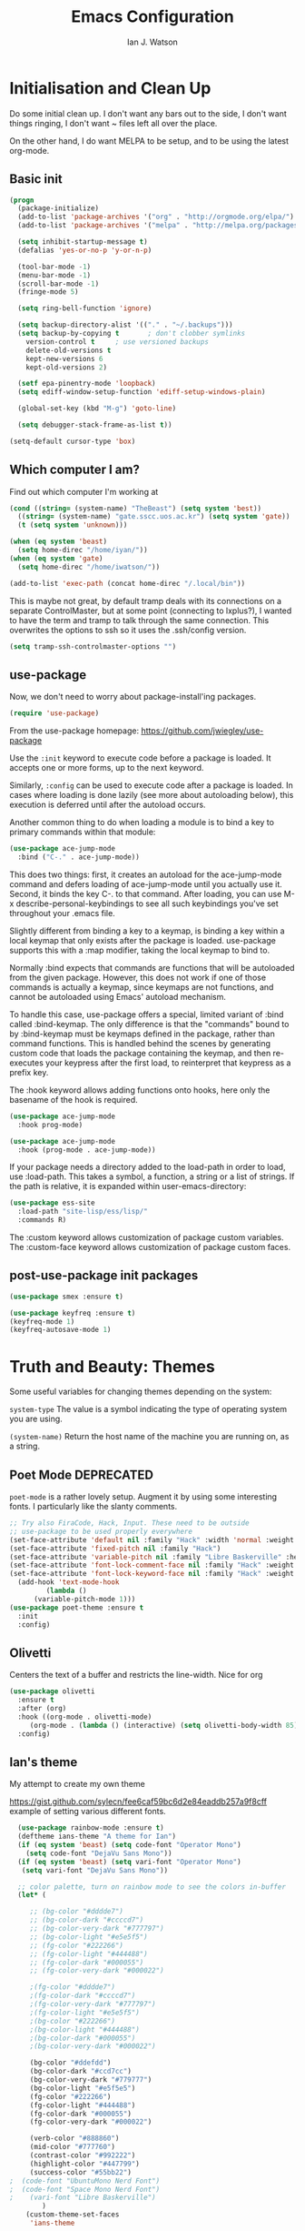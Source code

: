 #+TITLE: Emacs Configuration
#+AUTHOR: Ian J. Watson
#+PROPERTY: header-args :tangle emacs.el

# The property header above adds the tangle directive to all code
# blocks.

* Initialisation and Clean Up

Do some initial clean up. I don't want any bars out to the side, I
don't want things ringing, I don't want ~ files left all over the
place.

On the other hand, I do want MELPA to be setup, and to be using the
latest org-mode.

** Basic init

#+BEGIN_SRC emacs-lisp
  (progn
    (package-initialize)
    (add-to-list 'package-archives '("org" . "http://orgmode.org/elpa/") t)
    (add-to-list 'package-archives '("melpa" . "http://melpa.org/packages/"))

    (setq inhibit-startup-message t)
    (defalias 'yes-or-no-p 'y-or-n-p)

    (tool-bar-mode -1)
    (menu-bar-mode -1)
    (scroll-bar-mode -1)
    (fringe-mode 5)

    (setq ring-bell-function 'ignore)

    (setq backup-directory-alist '(("." . "~/.backups")))
    (setq backup-by-copying t		; don't clobber symlinks
	  version-control t		; use versioned backups
	  delete-old-versions t
	  kept-new-versions 6
	  kept-old-versions 2)

    (setf epa-pinentry-mode 'loopback)
    (setq ediff-window-setup-function 'ediff-setup-windows-plain)

    (global-set-key (kbd "M-g") 'goto-line)

    (setq debugger-stack-frame-as-list t))

  (setq-default cursor-type 'box)
#+END_SRC

** Which computer I am?

Find out which computer I'm working at

#+BEGIN_SRC emacs-lisp
  (cond ((string= (system-name) "TheBeast") (setq system 'best))
	((string= (system-name) "gate.sscc.uos.ac.kr") (setq system 'gate))
	(t (setq system 'unknown)))

  (when (eq system 'beast)
    (setq home-direc "/home/iyan/"))
  (when (eq system 'gate)
    (setq home-direc "/home/iwatson/"))

  (add-to-list 'exec-path (concat home-direc "/.local/bin"))
#+END_SRC

This is maybe not great, by default tramp deals with its connections
on a separate ControlMaster, but at some point (connecting to
lxplus?), I wanted to have the term and tramp to talk through the same
connection. This overwrites the options to ssh so it uses the
.ssh/config version.

#+BEGIN_SRC emacs-lisp
(setq tramp-ssh-controlmaster-options "")
#+END_SRC

** use-package

Now, we don't need to worry about package-install'ing packages.

#+BEGIN_SRC emacs-lisp
(require 'use-package)
#+END_SRC

From the use-package homepage: https://github.com/jwiegley/use-package

Use the =:init= keyword to execute code before a package is loaded. It
accepts one or more forms, up to the next keyword.

Similarly, =:config= can be used to execute code after a package is
loaded. In cases where loading is done lazily (see more about
autoloading below), this execution is deferred until after the
autoload occurs.

Another common thing to do when loading a module is to bind a key to
primary commands within that module:

#+BEGIN_SRC emacs-lisp :tangle no
(use-package ace-jump-mode
  :bind ("C-." . ace-jump-mode))
#+END_SRC

This does two things: first, it creates an autoload for the
ace-jump-mode command and defers loading of ace-jump-mode until you
actually use it. Second, it binds the key C-. to that command. After
loading, you can use M-x describe-personal-keybindings to see all such
keybindings you've set throughout your .emacs file.

Slightly different from binding a key to a keymap, is binding a key within a local keymap that only exists after the package is loaded. use-package supports this with a :map modifier, taking the local keymap to bind to.

Normally :bind expects that commands are functions that will be autoloaded from the given package. However, this does not work if one of those commands is actually a keymap, since keymaps are not functions, and cannot be autoloaded using Emacs' autoload mechanism.

To handle this case, use-package offers a special, limited variant of :bind called :bind-keymap. The only difference is that the "commands" bound to by :bind-keymap must be keymaps defined in the package, rather than command functions. This is handled behind the scenes by generating custom code that loads the package containing the keymap, and then re-executes your keypress after the first load, to reinterpret that keypress as a prefix key.

The :hook keyword allows adding functions onto hooks, here only the basename of the hook is required.
#+BEGIN_SRC emacs-lisp :tangle no
(use-package ace-jump-mode
  :hook prog-mode)

(use-package ace-jump-mode
  :hook (prog-mode . ace-jump-mode))
#+END_SRC

If your package needs a directory added to the load-path in order to load, use :load-path. This takes a symbol, a function, a string or a list of strings. If the path is relative, it is expanded within user-emacs-directory:

#+BEGIN_SRC emacs-lisp :tangle no
(use-package ess-site
  :load-path "site-lisp/ess/lisp/"
  :commands R)
#+END_SRC

The :custom keyword allows customization of package custom variables.
The :custom-face keyword allows customization of package custom faces.

** post-use-package init packages

#+BEGIN_SRC emacs-lisp
  (use-package smex :ensure t)

  (use-package keyfreq :ensure t)
  (keyfreq-mode 1)
  (keyfreq-autosave-mode 1)
#+END_SRC

* Truth and Beauty: Themes

Some useful variables for changing themes depending on the system:

=system-type= The value is a symbol indicating the type of operating
system you are using.

=(system-name)= Return the host name of the machine you are running
on, as a string.

** Poet Mode DEPRECATED

=poet-mode= is a rather lovely setup. Augment it by using some
interesting fonts. I particularly like the slanty comments.

#+BEGIN_SRC emacs-lisp :tangle no
  ;; Try also FiraCode, Hack, Input. These need to be outside
  ;; use-package to be used properly everywhere
  (set-face-attribute 'default nil :family "Hack" :width 'normal :weight 'regular :height 250)
  (set-face-attribute 'fixed-pitch nil :family "Hack")
  (set-face-attribute 'variable-pitch nil :family "Libre Baskerville" :height 250)
  (set-face-attribute 'font-lock-comment-face nil :family "Hack" :weight 'normal :slant 'italic :height 250)
  (set-face-attribute 'font-lock-keyword-face nil :family "Hack" :weight 'normal :slant 'normal :height 250)
    (add-hook 'text-mode-hook
	       (lambda ()
		(variable-pitch-mode 1)))
  (use-package poet-theme :ensure t
    :init
    :config)
#+END_SRC

** Olivetti

Centers the text of a buffer and restricts the line-width. Nice for org

#+BEGIN_SRC emacs-lisp
  (use-package olivetti
    :ensure t
    :after (org)
    :hook ((org-mode . olivetti-mode)
	   (org-mode . (lambda () (interactive) (setq olivetti-body-width 85))))
    :config)
#+END_SRC

** Ian's theme

My attempt to create my own theme

https://gist.github.com/sylecn/fee6caf59bc6d2e84eaddb257a9f8cff
example of setting various different fonts.

#+BEGIN_SRC emacs-lisp
    (use-package rainbow-mode :ensure t)
    (deftheme ians-theme "A theme for Ian")
    (if (eq system 'beast) (setq code-font "Operator Mono")
      (setq code-font "DejaVu Sans Mono"))
    (if (eq system 'beast) (setq vari-font "Operator Mono")
     (setq vari-font "DejaVu Sans Mono"))

    ;; color palette, turn on rainbow mode to see the colors in-buffer
    (let* (

	   ;; (bg-color "#dddde7")
	   ;; (bg-color-dark "#ccccd7")
	   ;; (bg-color-very-dark "#777797")
	   ;; (bg-color-light "#e5e5f5")
	   ;; (fg-color "#222266")
	   ;; (fg-color-light "#444488")
	   ;; (fg-color-dark "#000055")
	   ;; (fg-color-very-dark "#000022")

	   ;(fg-color "#dddde7")
	   ;(fg-color-dark "#ccccd7")
	   ;(fg-color-very-dark "#777797")
	   ;(fg-color-light "#e5e5f5")
	   ;(bg-color "#222266")
	   ;(bg-color-light "#444488")
	   ;(bg-color-dark "#000055")
	   ;(bg-color-very-dark "#000022")

	   (bg-color "#ddefdd")
	   (bg-color-dark "#ccd7cc")
	   (bg-color-very-dark "#779777")
	   (bg-color-light "#e5f5e5")
	   (fg-color "#222266")
	   (fg-color-light "#444488")
	   (fg-color-dark "#000055")
	   (fg-color-very-dark "#000022")

	   (verb-color "#888860")
	   (mid-color "#777760")
	   (contrast-color "#992222")
	   (highlight-color "#447799")
	   (success-color "#55bb22")
  ;	 (code-font "UbuntuMono Nerd Font")
  ;	 (code-font "Space Mono Nerd Font")
  ;	   (vari-font "Libre Baskerville")
          )
      (custom-theme-set-faces
       'ians-theme

       ;; basic colors
       `(default ((t (:foreground ,fg-color :background ,bg-color :weight light))))
       `(header-line ((t (:foreground ,fg-color-dark :background ,bg-color :weight bold :slant italic))))
       `(cursor ((t (:foreground ,mid-color :background ,mid-color))))
       `(button ((t (:underline t))))
       `(fringe ((t (:foreground ,bg-color :background ,bg-color))))
       `(link ((t (:foreground ,highlight-color))))
       `(link ((t (:foreground ,highlight-color :slant oblique :underline t))))
       `(region ((t (:background ,bg-color-dark))))
       `(success ((t (:foreground ,success-color :weight bold))))
       `(warning ((t (:foreground ,contrast-color :weight bold))))
       `(highlight ((t (:foreground ,highlight-color :weight semi-bold))))

       ;; modeline
       `(mode-line ((t (:foreground ,fg-color :background ,bg-color :weight semi-bold :slant italic :box (:line-width 3 :color ,bg-color)))))
       `(mode-line-inactive ((t (:foreground ,fg-color :background ,bg-color :weight normal :slant normal :box (:line-width 3 :color ,bg-color)))))
       `(menu ((t (:foreground ,fg-color :backgroudn ,bg-color))))
       `(minibuffer-prompt ((t (:foreground ,fg-color :background ,bg-color))))

       ;; show-paren
       `(show-paren-match ((t (:foreground ,fg-color :background ,bg-color-dark :weight normal))))

       ;; font-lock
       `(font-lock-builtin-face ((t (:foreground ,fg-color :weight light :slant italic))))
       `(font-lock-comment-face ((t (:foreground ,fg-color-light :weight light :slant italic))))
       ;; `(font-lock-comment-delimiter-face ((t (:foreground ,zenburn-green-2))))
       ;; `(font-lock-constant-face ((t (:foreground ,zenburn-green+4))))
       `(font-lock-doc-face ((t (:foreground ,fg-color-light))))
       `(font-lock-function-name-face ((t (:foreground ,fg-color-dark))))
       `(font-lock-keyword-face ((t (:foreground ,fg-color :weight normal))))
       ;; `(font-lock-negation-char-face ((t (:foreground ,zenburn-yellow :weight bold))))
       ;; `(font-lock-preprocessor-face ((t (:foreground ,zenburn-blue+1))))
       ;; `(font-lock-regexp-grouping-construct ((t (:foreground ,zenburn-yellow :weight bold))))
       ;; `(font-lock-regexp-grouping-backslash ((t (:foreground ,zenburn-green :weight bold))))
       `(font-lock-string-face ((t (:foreground ,fg-color-light :weight normal :slant italic))))
       `(font-lock-type-face ((t (:foreground ,contrast-color))))
       `(font-lock-variable-name-face ((t (:foreground ,highlight-color))))
       `(font-lock-warning-face ((t (:foreground ,contrast-color :weight bold))))

       ;; org-mode
       `(org-level-1 ((t (:slant italic :weight bold))))
       `(org-level-2 ((t (:weight bold :inherit default))))
       `(org-date ((t (:underline t :slant italic :inherit default))))
       `(org-block ((t (:background ,bg-color-light :family ,code-font))))
       `(org-document-info-keyword ((t (:slant italic :foreground ,bg-color-very-dark :family ,code-font))))
       `(org-meta-line ((t (:background ,bg-color-dark :weight bold :family ,code-font))))
       `(org-table ((t (:background ,bg-color-light :weight normal :family ,code-font))))
       `(org-block-end-line ((t (:background ,bg-color-dark :weight bold :family ,code-font))))
       `(org-block-begin-line ((t (:background ,bg-color-dark :weight bold :family ,code-font))))
       `(org-verbatim ((t (:foreground ,verb-color :weight extra-light))))

       ;; comint
       `(comint-highlight-prompt ((t (:weight bold :slant normal))))
       `(comint-highlight-input ((t (:weight normal :slant italic))))
       )
      (set-face-attribute 'variable-pitch nil :family vari-font :height (if (eq system 'beast) 275 125))
      (set-face-attribute 'default nil :family code-font :height (if (eq system 'beast) 280 125))
      ;; (set-face-attribute 'tooltip nil :family code-font :height 280)
      ;; (set-face-attribute 'fixed-pitch nil :family code-font)
      ;; (set-face-attribute 'font-lock-comment-face nil :family code-font)
      ;; (set-face-attribute 'font-lock-keyword-face nil :family code-font)
      ;; (set-face-attribute 'org-block nil :family code-font :height 280)

      )

  (add-hook 'text-mode-hook
	    (lambda ()
	      (variable-pitch-mode 1)))

  (custom-theme-set-variables
   'ians-theme
   )

  (provide-theme 'ians-theme)
#+END_SRC

#+BEGIN_SRC emacs-lisp
  ;; (add-to-list 'custom-theme-load-path "/home/iyan/Dropbox/dot-files")
  ;; (load-theme 'ians-theme t)
#+END_SRC

Some helper functions

#+BEGIN_SRC emacs-lisp
    (defun show-face-at-point ()
      (interactive)
      (message "%s" (face-at-point)))
    (blink-cursor-mode 0)
#+END_SRC

Resources:
- http://emacsfodder.github.io/blog/notes-on-deftheme/

** Buffer face mode testing

https://stackoverflow.com/questions/23142699/in-gnu-emacs-how-to-set-background-color-by-mode

You could add this as a hook for per-mode backgrounds. Don't do it in
org-mode, it interferes with all the other goodness, like
source-buffers. I would say, setup ians-theme for org-mode, then add
any per-mode coloring here.

#+BEGIN_SRC emacs-lisp :tangle no
(defun buffer-background-red ()
  (interactive)
  (setq buffer-face-mode-face `(:background "#ccccff"))
  (buffer-face-mode 1))
#+END_SRC

There's also this, which seems more understandable:

#+BEGIN_SRC emacs-lisp :tangle no
  ; Define a face
  (defface purple-haze '((t :background "#ccccff")) "Purple haze")
  ; Then add a hook to the mode of your choice:
  (add-hook 'python-mode-hook
	    (lambda () ; face-remap-add-relative is where the magic happens
	      (face-remap-add-relative 'default 'purple-haze)))
#+END_SRC

* Dired

From the manual:

```If non-nil, Dired tries to guess a default target directory.
This means: if there is a Dired buffer displayed in the next
window, use its current directory, instead of this Dired buffer’s
current directory.```

#+BEGIN_SRC emacs-lisp
  (setq dired-dwim-target t)
#+END_SRC

Subtree: can't live without it.

#+BEGIN_SRC emacs-lisp
  (use-package dired-subtree :ensure t
    :after dired
    :bind (("C-x C-d" . dired-jump) 
	   :map dired-mode-map
	   ("<tab>" . dired-subtree-toggle)
	   ("<backtab>" . #'dired-subtree-cycle))
    :config
    (setq dired-listing-switches "-alh")
    (set-face-background 'dired-subtree-depth-1-face "#bbaaaa")
    (set-face-background 'dired-subtree-depth-2-face "#aaaa99")
    (set-face-background 'dired-subtree-depth-3-face "#aa99aa")
    (set-face-background 'dired-subtree-depth-4-face "#aabbbb")
    (set-face-background 'dired-subtree-depth-5-face "#babbaa")
    (set-face-background 'dired-subtree-depth-6-face "#cacbbb"))
#+END_SRC

* Magit

The king of all git viewers.

#+BEGIN_SRC emacs-lisp
  (use-package magit :ensure t
    :bind (("C-x g" . magit-status))
    :config)
#+END_SRC

* Ivy

Navigation the right way.

Some hints:
- After =C-x C-f= for find-file, you can use =M-n= to basically run
  =ffap=
  + =M-n= in an ivy completion context is actually for the next
    history item, since when we start, there is no next in the
    history, it tries to "predict" the history by guessing you wanted
    the thing-at-point.
  + This is a general [[https://oremacs.com/2016/02/15/counsel-ffap/][ivy feature]], so works in =swiper= too to swipe
    the thing at point

#+BEGIN_SRC emacs-lisp
  (use-package ivy :ensure t
    :bind (("C-s" . swiper)
	   ("M-x" . counsel-M-x)
	   ("C-x C-f" . counsel-find-file)
	   ("C-x b" . ivy-switch-buffer)
	   ("<f1> f" . counsel-describe-function)
	   ("<f1> v" . counsel-describe-variable)
	   ("<f1> l" . counsel-find-library)
	   ("<f2> i" . counsel-info-lookup-symbol)
	   ("<f2> u" . counsel-unicode-char)
	   ("C-c k" . counsel-rg)
	   ("M-y" . counsel-yank-pop)
	   :map swiper-map
	   ("M-c" . swiper-mc-fixed)
	   :map read-expression-map
	   ("C-r" . counsel-expression-history))

    :config
    (defun swiper-mc-fixed ()
      (interactive)
      (setq swiper--current-window-start nil)
      (swiper-mc))
    (use-package ivy-hydra :ensure t)
    (use-package counsel :ensure t)
    (ivy-mode 1)
    (setq ivy-use-virtual-buffers t)
    (setq ivy-count-format "(%d/%d) ")
    (setq counsel-rg-base-command "rg -S --no-heading --line-number --color never %s .")

    (use-package ivy-xref :ensure t
      :config (setq xref-show-xrefs-function #'ivy-xref-show-xrefs))
  
    ;; Insert the file name into the buffer instead of opening it
    (defun ivy-insert-action (x)
      (with-ivy-window
	(insert x)))
    (ivy-set-actions t '(("i" ivy-insert-action "insert"))))
#+END_SRC

=ivy-rich= adds information about buffers/files

#+BEGIN_SRC emacs-lisp
  (use-package ivy-rich
    :ensure t
    :config
    (ivy-rich-mode 1)
    (setq
     ivy-virtual-abbreviate 'full
     ivy-rich-switch-buffer-align-virtual-buffer t
     ivy-rich-path-style 'abbrev))
#+END_SRC

* Avy

#+BEGIN_SRC emacs-lisp
(use-package avy :ensure t
  :config
  (use-package key-chord :ensure t)
  (use-package ace-window :ensure t)
  
  (key-chord-mode 1)
  (setq key-chord-two-keys-delay 0.02)
  (key-chord-define-global "xg" 'magit-status)
  (key-chord-define-global "qe" 'avy-goto-word-or-subword-1)
  (key-chord-define-global "qw" 'avy-goto-char)
  (key-chord-define-global ";'" 'other-window)
;;  (key-chord-define-global ",." 'delete-other-windows)
  (key-chord-define-global "zx" 'counsel-M-x)
  (key-chord-define-global "]\\" 'ace-window))
#+END_SRC

* pdf-tools

#+BEGIN_SRC emacs-lisp
(unless (eq system 'gate)
(use-package pdf-tools :ensure t
  :config
  (pdf-tools-install)))
#+END_SRC

* Multiple Cursors

#+BEGIN_SRC emacs-lisp
(use-package multiple-cursors :ensure t
  :config
  (global-set-key (kbd "C->") 'mc/mark-next-like-this)
  (setq mc/always-run-for-all t) ; stop asking me you bastard
  (setq mc/list-file "~/.emacs.d/.mc-lists.el"))
#+END_SRC

* geiser: scheme

#+BEGIN_SRC emacs-lisp
    (use-package geiser
      ;; :bind (:map geiser-mode-map
      ;; 		("C-<tab>" . company-complete))
      :config
      (setq geiser-active-implementations '(guile chicken)))
  
#+END_SRC

* Org

#+BEGIN_SRC emacs-lisp
  (use-package org
    :bind (("C-c l" . org-store-link)
	   ("C-c a" . org-agenda)
	   ("C-c c" . org-capture)
	   ("C-c b" . org-iswitchb)
	   :map org-mode-map
	   ("C-;" . org-toggle-inline-images))
    :config
    (when (eq system 'beast)
      (setq
       org-default-notes-file "~/Dropbox/org/inbox.org"
       org-agenda-files '("~/Dropbox/org/" "~/Dropbox/2017-korea/org")
       org-directory "/home/iyan/Dropbox/org"))
    (setq
     org-latex-images-centered nil
     org-export-use-babel t
     org-confirm-babel-evaluate nil)

    (require 'ox-beamer)
    (setq org-latex-images-centered nil)

    (add-to-list 'image-type-file-name-regexps '("\\.pdf\\'" . imagemagick))
    (add-to-list 'image-file-name-extensions "pdf")
    (setq imagemagick-types-inhibit (remove 'PDF imagemagick-types-inhibit))
    (setq org-image-actual-width 600)
    (add-hook 'org-mode-hook 'flyspell-mode)
    (add-hook 'org-mode-hook (lambda () (interactive) (setq cursor-type '(bar . 4))))

    (org-add-link-type
     "color" nil
     (lambda (path desc format)
       (cond
	((eq format 'html)
	 (format "<span style=\"color:%s;\">%s</span>" path desc))
	((eq format 'latex)
	 (format "{\\color{%s}%s}" path desc)))))

    (org-babel-do-load-languages
     'org-babel-load-languages
     '((emacs-lisp . t)
       (python . t)
       (ditaa . t)
       (dot . t)
       (plantuml . t)
       (gnuplot . t)
       (nim . t)
					  ;(sh . t)
       (org . t)
       ;(hy . t)
       (scheme . t)
					  ;(julia . t)
       (latex . t)))

    (add-to-list 'org-structure-template-alist
		 `("r" ,(concat "#+BEGIN_SRC python :session root :results file :exports results\n"
				"?\n"
				"#+END_SRC\n"
				"#+ATTR_LATEX: :width 0.4\\textwidth\n"
				"#+RESULTS:\n[[file:]]\n")))

    (use-package deft :ensure t)
    (setq org-src-preserve-indentation nil))
#+END_SRC

#+BEGIN_SRC emacs-lisp
    ; wget https://github.com/sabof/org-bullets/raw/master/org-bullets.el
    (when (eq system 'gate) (add-to-list 'load-path (concat home-direc "dot-files/")))
    (require 'org-bullets)
    (setq org-bullets-bullet-list
          '("✽" "✾" "❀" "❁")
	  ;'("◉" "⦾" "•")
	  )
    (add-hook 'org-mode-hook 'org-bullets-mode)
#+END_SRC

* Mu4e

#+BEGIN_SRC emacs-lisp
  (require 'secrets)
  (add-to-list 'load-path "~/install/mu/mu4e")
  (use-package mu4e
    :if (eq system 'beast)
    :bind (("<f12>" . mu4e)
	   ("C-0" . mu4e))
    :config
    (require 'smtpmail)
    (setq
     mu4e-mu-binary "~/install/mu/mu/mu"
     mu4e-maildir "~/.mail"
     mu4e-trash-folder "/cern/Deleted Items"
     mu4e-refile-folder "/Archive"
     mu4e-get-mail-command "true"
     ;; mu4e-update-interval 300 ;; second
     mu4e-compose-signature-auto-include nil
     mu4e-view-show-images t
     mu4e-view-show-addresses t
     mu4e-attachment-dir "~/Downloads"
     mu4e-use-fancy-chars t
     mu4e-sent-folder "/cern/Sent Items"
     mu4e-drafts-folder "/cern/Drafts"
     smtpmail-stream-type 'starttls
     smtpmail-smtp-service 587
     user-mail-address "ian.james.watson@cern.ch"
     smtpmail-default-smtp-server "smtp.cern.ch"
     smtpmail-local-domain "cern.ch"
     smtpmail-smtp-user "iawatson"
     smtpmail-smtp-server "smtp.cern.ch"
     mu4e-context-policy 'pick-first
     mu4e-compose-context-policy nil
     message-send-mail-function 'message-send-mail-with-sendmail
     ;; we substitute sendmail with msmtp
     sendmail-program "msmtp"
     starttls-use-gnutls t
     mu4e-html2text-command "w3m -dump -s -T text/html -o display_link_number=true")
    (setq mu4e-contexts
	  `(,(make-mu4e-context
	      :name "cern"
	      :enter-func (lambda () (mu4e-message "Entering cern context"))
	      :leave-func (lambda () (mu4e-message "Leaving cern context"))
	      ;; we match based on the contact-fields of the message
	      :match-func (lambda (msg)
			    (when msg
			      (mu4e-message-contact-field-matches msg
								  :to "ian.james.watson@cern.ch")))
	      :vars '((user-mail-address . "ian.james.watson@cern.ch")
		      (mu4e-sent-folder . "/cern/Sent Items")
		      (mu4e-drafts-folder . "/cern/Drafts")
		      (user-mail-address . "ian.james.watson@cern.ch")
		      (smtpmail-default-smtp-server . "smtp.cern.ch")
		      (smtpmail-local-domain . "cern.ch")
		      (smtpmail-smtp-user . "iawatson")
		      (smtpmail-smtp-server . "smtp.cern.ch")
		      (smtpmail-stream-type . starttls)
		      (smtpmail-smtp-service . 587)
		      (message-sendmail-extra-arguments . ("-a" "cern"))
		      (user-full-name . "Ian J. Watson")
		      (mu4e-compose-signature . (concat "Cheers,\n" "Ian\n"))))))
    )
#+END_SRC

Some help on setting up contexts:

#+BEGIN_SRC emacs-lisp :tangle no
  ,(make-mu4e-context
     :name "Work"
     :enter-func (lambda () (mu4e-message "Switch to the Work context"))
     ;; no leave-func
     ;; we match based on the maildir of the message
     ;; this matches maildir /Arkham and its sub-directories
     :match-func (lambda (msg)
		   (when msg
		     (string-match-p "^/Arkham" (mu4e-message-field msg :maildir))))
     :vars '( ( user-mail-address       . "aderleth@miskatonic.example.com" )
	      ( user-full-name          . "Alice Derleth" )
	      ( mu4e-compose-signature  .
		(concat
		  "Prof. Alice Derleth\n"
		  "Miskatonic University, Dept. of Occult Sciences\n")))))
		  

  ,(make-mu4e-context
     :name "Cycling"
     :enter-func (lambda () (mu4e-message "Switch to the Cycling context"))
     ;; no leave-func
     ;; we match based on the maildir of the message; assume all
     ;; cycling-related messages go into the /cycling maildir
     :match-func (lambda (msg)
		   (when msg
		     (string= (mu4e-message-field msg :maildir) "/cycling")))
     :vars '( ( user-mail-address       . "aderleth@example.com" )
	      ( user-full-name          . "AliceD" )
	      ( mu4e-compose-signature  . nil)))))
#+END_SRC

* C/C++ [also LSP, which includes python]

Eck, this is always a pain in the bottom. Try the LSP to do this.

** =eglot=

=eglot= is a lightweight LSP client. For C++ you'll need to use [[https://github.com/MaskRay/ccls][=ccls=]],
for python, it uses [[https://github.com/palantir/python-language-server][=pyls=]].

https://github.com/joaotavora/eglot

#+BEGIN_SRC emacs-lisp
(use-package eglot :ensure t
  :config
  (add-hook 'python-mode-hook (lambda ()
			     (interactive)
			     (local-set-key (kbd "M-n") #'flymake-goto-next-error)
			     (local-set-key (kbd "M-p") #'flymake-goto-prev-error)))
  (add-hook 'c++-mode-hook (lambda ()
			     (interactive)
			     (local-set-key (kbd "M-n") #'flymake-goto-next-error)
			     (local-set-key (kbd "M-p") #'flymake-goto-prev-error))))
#+END_SRC

** OLD irony

#+BEGIN_SRC emacs-lisp :tangle no
  (use-package irony :ensure t
    :config
    (use-package irony-eldoc :ensure t)
    (use-package company-irony :ensure t)
    (eval-after-load 'company
      '(add-to-list 'company-backends 'company-irony))
    (require 'company)

    (add-hook 'c++-mode-hook 'irony-mode)
    (add-hook 'c-mode-hook 'irony-mode)
    (add-hook 'objc-mode-hook 'irony-mode)

    (add-hook 'c++-mode-hook 'irony-eldoc)
    (add-hook 'c-mode-hook 'irony-eldoc)
    (add-hook 'objc-mode-hook 'irony-eldoc)

    (add-hook 'c++-mode-hook 'company-mode)
    (add-hook 'c-mode-hook 'company-mode)
    (add-hook 'objc-mode-hook 'company-mode)

    (add-hook 'c++-mode-hook (lambda () (local-set-key (kbd "C-<tab>") 'company-complete)))
    (add-hook 'c-mode-hook (lambda () (local-set-key (kbd "C-<tab>") 'company-complete)))
    (add-hook 'objc-mode-hook (lambda () (local-set-key (kbd "C-<tab>") 'company-complete)))

    (add-hook 'irony-mode-hook 'irony-cdb-autosetup-compile-options))
#+END_SRC

* emacs-lisp

#+BEGIN_SRC 
(add-hook 'emacs-lisp-mode-hook (lambda ()
				  (company-mode 1)
				  (local-set-key (kbd "C-<tab>") 'company-complete))) 
#+END_SRC

lispy, maybe with the new keyboard paredit will end up better?

#+BEGIN_SRC emacs-lisp
(use-package lispy :ensure t
  :hook (emacs-lisp-mode-hook . show-paren-mode)
  :config
  (add-hook 'emacs-lisp-mode-hook #'lispy-mode))
#+END_SRC

** CERN ROOT in emacs setup

My own personal nonsense to look at ROOT files in emacs and to run
plotting code. You'll have to have =pymacs= setup first for it to run.

#+BEGIN_SRC emacs-lisp

(unless (eq system 'gate)
 (add-to-list 'load-path "/home/iyan/.emacs.d/lisp")
 (require 'pymacs)
 (setq pymacs-load-path '("/Users/mcawesomegary/Dropbox/emacs-root"))
 (add-to-list 'load-path "/Users/mcawesomegary/Dropbox/emacs-root")
 (require 'eroot))
;; (load "~/.emacs.d/root-mode.el") ;; this was the old version
#+END_SRC

* golang

#+BEGIN_SRC emacs-lisp
  (use-package go-mode :ensure t
    :hook ((go-mode . go-eldoc-setup)
	   (go-mode . flycheck-mode))
    :config
    (setenv "GOPATH" "/home/iyan/go")
    (add-hook 'go-mode-hook (lambda ()
			      (set (make-local-variable 'company-backends) '(company-go))
			      (setq company-tooltip-limit 20)                      ; bigger popup window
			      (setq company-idle-delay .3)                         ; decrease delay before autocompletion popup shows
			      (setq company-echo-delay 0)                          ; remove annoying blinking
			      (setq company-begin-commands '(self-insert-command)) ; start autocompletion only after typing
			      (company-mode)))
    (add-hook 'go-mode-hook (lambda ()
			      (local-set-key (kbd "C-<tab>") 'company-complete)
			      (local-set-key (kbd "M-.") 'godef-jump)
			      (local-set-key (kbd "C-c C-d") 'godoc-at-point)
			      ))
    (add-hook 'before-save-hook #'gofmt-before-save)
    (setq gofmt-before-save t))

  (use-package company-go :ensure t :after (go-mode)
    :config)
  (use-package go-eldoc :ensure t :after (go-mode))
#+END_SRC

* Nim

#+BEGIN_SRC emacs-lisp
(use-package nim-mode :ensure t
  :config
  (add-to-list 'exec-path "~/install/Nim/bin")
  (setenv "PATH" (concat (getenv "PATH") ":~/install/Nim/bin"))
  (setenv "LD_LIBRARY_PATH" (concat (getenv "LD_LIBRARY_PATH") ":" (getenv "HOME") "/install/root/build_root/lib"))
  (require 'company)
  (add-hook 'nim-mode-hook 'nimsuggest-mode)
  (setq nimsuggest-path "~/install/Nim/bin/nimsuggest")
  (add-hook 'nimsuggest-mode-hook 'company-mode)
  (add-hook 'nimsuggest-mode-hook 'flymake-mode)
  (use-package ob-nim :ensure t))
#+END_SRC

* elfeed: rss reader

#+BEGIN_SRC emacs-lisp
(use-package elfeed-org :ensure t
  :config
  (setq elfeed-search-title-max-width 150)
  (elfeed-org)
  (setq rmh-elfeed-org-files (list "~/.emacs.d/elfeed.org")))
#+END_SRC

* Random ancillary modes
** Mingus (mpd-based music player)

#+BEGIN_SRC emacs-lisp
(use-package mingus :ensure t)
#+END_SRC

** sane-term

#+BEGIN_SRC emacs-lisp
(use-package sane-term :ensure t
  :bind (("C-x t" . sane-term)
	 ("C-x T" . sane-term-create))
  :config
  (add-hook 'term-mode-hook (lambda () (interactive) (local-set-key (kbd "C-c C-l") 'sane-term-mode-toggle))))
#+END_SRC

** zig mode

#+BEGIN_SRC emacs-lisp
(use-package zig-mode :ensure t
  :config
  (autoload 'zig-mode "zig-mode" nil t)
  (add-to-list 'auto-mode-alist '("\\.zig\\'" . zig-mode)))
#+END_SRC

* Startup buffers

#+BEGIN_SRC emacs-lisp
(org-toggle-sticky-agenda t)
(defun ijw-agenda ()
  (interactive)
  (delete-other-windows)
  (org-agenda-list)
  (org-todo-list))
(global-set-key (kbd "<f10>") 'ijw-agenda)
(ijw-agenda)
;; ## added by OPAM user-setup for emacs / base ## 56ab50dc8996d2bb95e7856a6eddb17b ## you can edit, but keep this line
; (load "/home/iyan/.opam/4.06.1/share/emacs/site-lisp/tuareg-site-file")
(when (eq system 'beast) (require 'opam-user-setup "~/.emacs.d/opam-user-setup.el"))
;; ## end of OPAM user-setup addition for emacs / base ## keep this line
#+END_SRC

* exwm

Setup for the laptop only.
https://github.com/ch11ng/exwm

#+BEGIN_SRC emacs-lisp
  (when (eq system 'beast)
    (add-to-list 'load-path "/Users/mcawesomegary/.emacs.d/lisp/xelb")
    (require 'xcb)
    (add-to-list 'load-path "/Users/mcawesomegary/.emacs.d/lisp/exwm")
    (require 'exwm)
    (require 'exwm-config)
    (require 'desktop-environment)
    (desktop-environment-mode)
  
    (setq desktop-environment-brightness-normal-increment "5%+")
    (setq desktop-environment-brightness-normal-decrement "5%-")
    (setq desktop-environment-brightness-small-increment "1%+")
    (setq desktop-environment-brightness-small-decrement "1%-")
  
    (setq display-time-format "%l:%M %p %a %d/%m/%Y")
    (display-time-mode 1)
    (setq battery-mode-line-format " -- %b%p %L")
    (display-battery-mode)
  
    ;; this seems to work sometimes?
    (require 'exwm-systemtray)
    (exwm-systemtray-enable)
  
    ;; Set the initial workspace number.
    (setq exwm-workspace-number 4)
    ;; Make class name the buffer name
    (add-hook 'exwm-update-class-hook
	      (lambda () (exwm-workspace-rename-buffer exwm-class-name)))
  
    ;; commands
    (exwm-input-set-key (kbd "s-p") 'counsel-linux-app)
    (exwm-input-set-key (kbd "s-s") 'ansi-term)
    (exwm-input-set-key (kbd "s-r") #'exwm-reset)
    (exwm-input-set-key (kbd "s-w") #'exwm-workspace-switch)
    (dotimes (i 10)
      (exwm-input-set-key (kbd (format "s-%d" i))
			  `(lambda ()
			     (interactive)
			     (exwm-workspace-switch-create ,i))))
    ;; 's-l': Launch application
    (exwm-input-set-key (kbd "s-l")
			(lambda (command)
			  (interactive (list (read-shell-command "$ ")))
			  (start-process-shell-command command nil command)))
    ;; Line-editing shortcuts
    (setq exwm-input-simulation-keys
	  '(([?\C-b] . [left])
	    ([?\C-f] . [right])
	    ([?\C-p] . [up])
	    ([?\C-n] . [down])
	    ([?\C-a] . [home])
	    ([?\C-e] . [end])
	    ([?\M-v] . [prior])
	    ([?\C-v] . [next])
	    ([?\C-d] . [delete])
	    ([?\C-k] . [S-end delete])))
    ;; Enable EXWM
    (exwm-enable))
#+END_SRC


Moving around windows:

#+BEGIN_SRC emacs-lisp
(when (eq system 'beast)
 (exwm-input-set-key (kbd "s-<right>") 'windmove-right)
 (exwm-input-set-key (kbd "s-<left>") 'windmove-left)
 (exwm-input-set-key (kbd "s-<up>") 'windmove-up)
 (exwm-input-set-key (kbd "s-<down>") 'windmove-down))

(when (eq system 'beast)
 (push (elt (kbd "s-<right>") 0) exwm-input-prefix-keys)
 (push (elt (kbd "s-<left>") 0) exwm-input-prefix-keys)
 (push (elt (kbd "s-<up>") 0) exwm-input-prefix-keys)
 (push (elt (kbd "s-<down>") 0) exwm-input-prefix-keys))
#+END_SRC

* Keyboardio.el

For details on the setup see:
https://github.com/algernon/kaleidoscope.el
(note the firmware setup guide is outdated)

#+BEGIN_SRC emacs-lisp
(use-package kaleidoscope
  :load-path "/home/iyan/Arduino/Model01-Firmware/kaleidoscope.el/"
  :config)

#+END_SRC

A hook for compilation, basically stolen from kaleidoscope-evil-state-flash.

#+BEGIN_SRC emacs-lisp
  (defun ijw/on-compile-done (buffer msg)
    (if (string-match "^finish" msg)	; (setq msg "abc")
	(kaleidoscope-send-command :let/setAll (kaleidoscope-color-to-rgb "#FF0000"))
      (kaleidoscope-send-command :let/setAll (kaleidoscope-color-to-rgb "#00ff00")))
    (run-at-time "1" nil (kaleidoscope-send-command :let/setAll (kaleidoscope-color-to-rgb "#00ff00"))))

(defun ijw/kaleidoscope-setup ()
  (interactive)
  (add-hook 'compilation-finish-functions 'ijw/on-compile-done))
(defun ijw/kaleidoscope-teardown ()
  (interactive)
  (remove-hook 'compilation-finish-functions 'ijw/on-compile-done))
#+END_SRC

* Postscript: Setting up This File

The following tangles this very file after save, so all you need to
put in your config is =(load-file "~/Dropbox/dot-files/emacs.el")=

#+BEGIN_SRC emacs-lisp
  (defun my/tangle-on-save-emacs-config-org-file ()
    (when (or (string= buffer-file-name (file-truename "~/Dropbox/dot-files/emacs.org"))
	      (string= buffer-file-name (concat home-direc "dot-files/emacs.org")))
      (org-babel-tangle)))
  (add-hook 'after-save-hook #'my/tangle-on-save-emacs-config-org-file)
#+END_SRC

Maybe also add =(custom-set-variables)= above it so that the theme
code can be added before the load.
